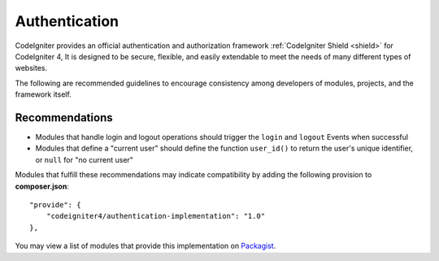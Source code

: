Authentication
#####################################

CodeIgniter provides an official authentication and authorization framework
:ref:`CodeIgniter Shield <shield>` for CodeIgniter 4,
It is designed to be secure, flexible, and easily extendable to meet the needs
of many different types of websites.

The following are recommended guidelines to encourage consistency among developers of
modules, projects, and the framework itself.

Recommendations
===============

* Modules that handle login and logout operations should trigger the ``login`` and ``logout`` Events when successful
* Modules that define a "current user" should define the function ``user_id()`` to return the user's unique identifier, or ``null`` for "no current user"

Modules that fulfill these recommendations may indicate compatibility by adding the following provision to **composer.json**::

    "provide": {
        "codeigniter4/authentication-implementation": "1.0"
    },

You may view a list of modules that provide this implementation on `Packagist <https://packagist.org/providers/codeigniter4/authentication-implementation>`_.

